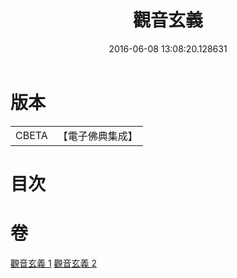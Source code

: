 #+TITLE: 觀音玄義 
#+DATE: 2016-06-08 13:08:20.128631

* 版本
 |     CBETA|【電子佛典集成】|

* 目次

* 卷
[[file:KR6d0046_001.txt][觀音玄義 1]]
[[file:KR6d0046_002.txt][觀音玄義 2]]


